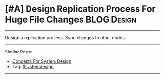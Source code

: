 * [#A] Design Replication Process For Huge File Changes         :BLOG:Design:
#+STARTUP: showeverything
#+OPTIONS: toc:nil \n:t ^:nil creator:nil d:nil
:PROPERTIES:
:type: systemdesign, designconcept
:END:
---------------------------------------------------------------------
Design a replication process. Sync changes to other nodes
---------------------------------------------------------------------
Similar Posts:
- [[https://brain.dennyzhang.com/design-concept][Concepts For System Design]]
- Tag: [[https://brain.dennyzhang.com/tag/systemdesign][#systemdesign]]
---------------------------------------------------------------------
** misc                                                            :noexport:
https://named-data.net/wp-content/uploads/TRFileSync.pdf
